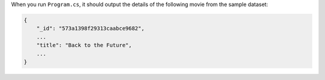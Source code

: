 When you run ``Program.cs``, it should output the details of the following movie from
the sample dataset:

.. code-block:: json

   {
       "_id": "573a1398f29313caabce9682",
       ...
       "title": "Back to the Future",
       ...
   }
